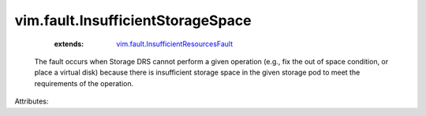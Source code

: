 .. _vim.fault.InsufficientResourcesFault: ../../vim/fault/InsufficientResourcesFault.rst


vim.fault.InsufficientStorageSpace
==================================
    :extends:

        `vim.fault.InsufficientResourcesFault`_

  The fault occurs when Storage DRS cannot perform a given operation (e.g., fix the out of space condition, or place a virtual disk) because there is insufficient storage space in the given storage pod to meet the requirements of the operation.

Attributes:




